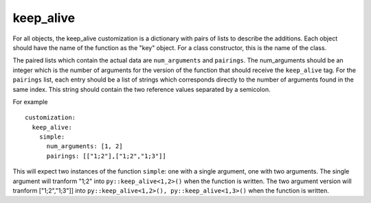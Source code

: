 .. _keep_alive:

keep_alive
##########

For all objects, the keep_alive customization is a dictionary with pairs of
lists to describe the additions. Each object should have the name of the
function as the "key" object.  For a class constructor, this is the name
of the class.

The paired lists which contain the actual data are ``num_arguments`` and
``pairings``.  The num_arguments should be an integer which is the number of
arguments for the version of the function that should receive the
``keep_alive`` tag.  For the ``pairings`` list, each entry should be a list of
strings which corresponds directly to the number of arguments found in the
same index.
This string should contain the two reference values separated by a semicolon.

For example

.. parsed-literal::

  customization:
    keep_alive:
      simple:
        num_arguments: [1, 2]
        pairings: [["1;2"],["1;2","1;3"]]

This will expect two instances of the function ``simple``: one with a single
argument, one with two arguments. The single argument will tranform "1;2" into
``py::keep_alive<1,2>()`` when the function is written.
The two argument version will tranform ["1;2","1;3"]] into
``py::keep_alive<1,2>(), py::keep_alive<1,3>()`` when the function is written.

